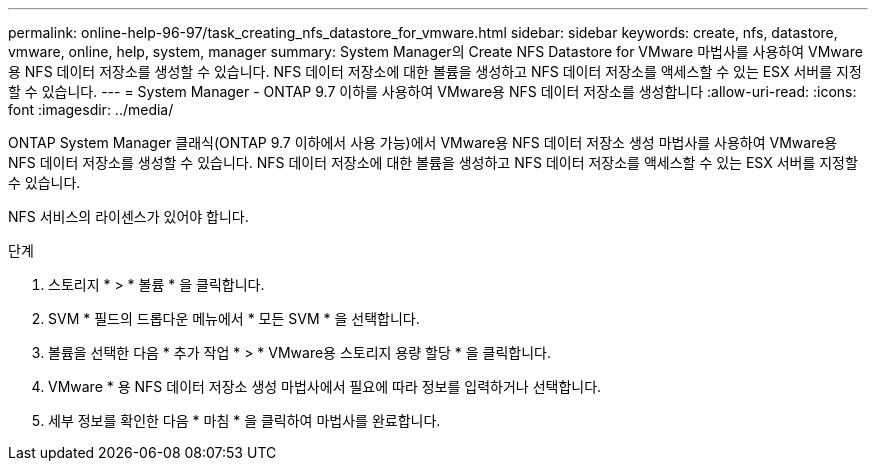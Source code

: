 ---
permalink: online-help-96-97/task_creating_nfs_datastore_for_vmware.html 
sidebar: sidebar 
keywords: create, nfs, datastore, vmware, online, help, system, manager 
summary: System Manager의 Create NFS Datastore for VMware 마법사를 사용하여 VMware용 NFS 데이터 저장소를 생성할 수 있습니다. NFS 데이터 저장소에 대한 볼륨을 생성하고 NFS 데이터 저장소를 액세스할 수 있는 ESX 서버를 지정할 수 있습니다. 
---
= System Manager - ONTAP 9.7 이하를 사용하여 VMware용 NFS 데이터 저장소를 생성합니다
:allow-uri-read: 
:icons: font
:imagesdir: ../media/


[role="lead"]
ONTAP System Manager 클래식(ONTAP 9.7 이하에서 사용 가능)에서 VMware용 NFS 데이터 저장소 생성 마법사를 사용하여 VMware용 NFS 데이터 저장소를 생성할 수 있습니다. NFS 데이터 저장소에 대한 볼륨을 생성하고 NFS 데이터 저장소를 액세스할 수 있는 ESX 서버를 지정할 수 있습니다.

NFS 서비스의 라이센스가 있어야 합니다.

.단계
. 스토리지 * > * 볼륨 * 을 클릭합니다.
. SVM * 필드의 드롭다운 메뉴에서 * 모든 SVM * 을 선택합니다.
. 볼륨을 선택한 다음 * 추가 작업 * > * VMware용 스토리지 용량 할당 * 을 클릭합니다.
. VMware * 용 NFS 데이터 저장소 생성 마법사에서 필요에 따라 정보를 입력하거나 선택합니다.
. 세부 정보를 확인한 다음 * 마침 * 을 클릭하여 마법사를 완료합니다.

